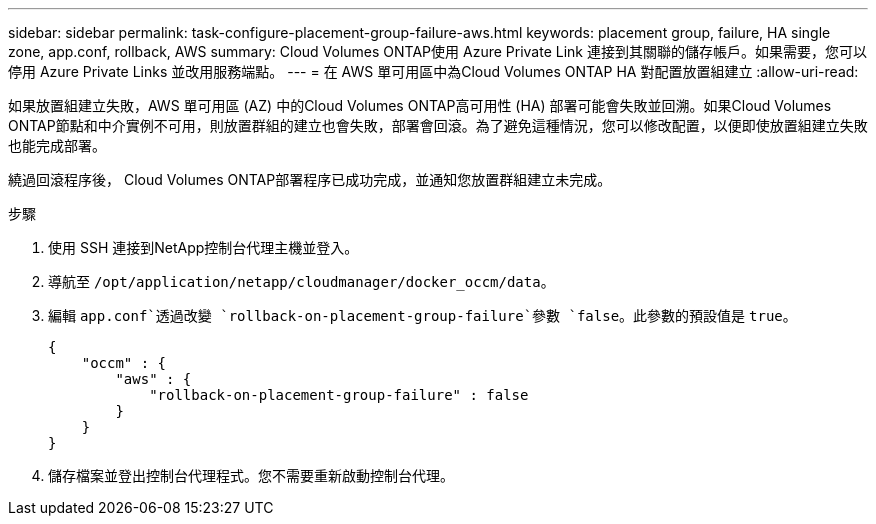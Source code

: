 ---
sidebar: sidebar 
permalink: task-configure-placement-group-failure-aws.html 
keywords: placement group, failure, HA single zone, app.conf, rollback, AWS 
summary: Cloud Volumes ONTAP使用 Azure Private Link 連接到其關聯的儲存帳戶。如果需要，您可以停用 Azure Private Links 並改用服務端點。 
---
= 在 AWS 單可用區中為Cloud Volumes ONTAP HA 對配置放置組建立
:allow-uri-read: 


[role="lead"]
如果放置組建立失敗，AWS 單可用區 (AZ) 中的Cloud Volumes ONTAP高可用性 (HA) 部署可能會失敗並回溯。如果Cloud Volumes ONTAP節點和中介實例不可用，則放置群組的建立也會失敗，部署會回滾。為了避免這種情況，您可以修改配置，以便即使放置組建立失敗也能完成部署。

繞過回滾程序後， Cloud Volumes ONTAP部署程序已成功完成，並通知您放置群組建立未完成。

.步驟
. 使用 SSH 連接到NetApp控制台代理主機並登入。
. 導航至 `/opt/application/netapp/cloudmanager/docker_occm/data`。
. 編輯 `app.conf`透過改變 `rollback-on-placement-group-failure`參數 `false`。此參數的預設值是 `true`。
+
[listing]
----
{
    "occm" : {
        "aws" : {
            "rollback-on-placement-group-failure" : false
        }
    }
}
----
. 儲存檔案並登出控制台代理程式。您不需要重新啟動控制台代理。

